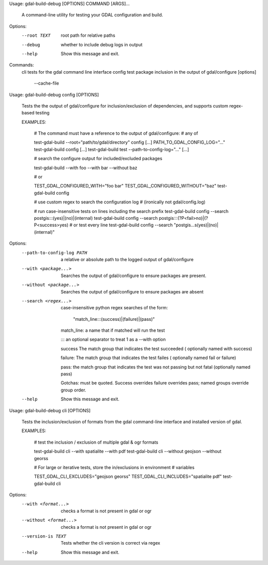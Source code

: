 Usage: gdal-build-debug [OPTIONS] COMMAND [ARGS]...

  A command-line utility for testing your GDAL configuration and build.

Options:
  --root TEXT  root path for relative paths
  --debug      whether to include debug logs in output
  --help       Show this message and exit.

Commands:
  cli     tests for the gdal command line interface
  config  test package inclusion in the output of gdal/configure     [options]
          --cache-file


Usage: gdal-build-debug config [OPTIONS]

  Tests the the output of gdal/configure for inclusion/exclusion of
  dependencies, and supports custom regex-based testing

  EXAMPLES:

    # The command must have a reference to the output of gdal/configure:
    # any of

    test-gdal-build --root="path/to/gdal/directory" config [...]
    PATH_TO_GDAL_CONFIG_LOG="..." test-gdal-build config [...]
    test-gdal-build test --path-to-config-log="..." [...]

    # search the configure output for included/excluded packages

    test-gdal-build --with foo --with bar --without baz

    # or

    TEST_GDAL_CONFIGURED_WITH="foo bar"
    TEST_GDAL_CONFIGURED_WITHOUT="baz"
    test-gdal-build config

    # use custom regex to search the configuration log
    # (ironically not gdal/config.log)

    # run case-insensitive tests on lines including the search prefix
    test-gdal-build config --search postgis:::(yes)|(no)|(internal)
    test-gdal-build config --search postgis:::(?P<fail>no)|(?P<success>yes)
    # or test every line
    test-gdal-build config --search "postgis\.\.\.\s(yes)|(no)|(internal)"

Options:
  --path-to-config-log PATH  a relative or absolute path to the logged output
                             of gdal/configure
  --with <package...>        Searches the output of gdal/configure to ensure
                             packages are      present.
  --without <package...>     Searches the output of gdal/configure to ensure
                             packages are absent
  --search <regex...>        case-insensitive python regex searches of the
                             form:
                               "match_line:::(success)|(failure)|(pass)"
                             match_line: a name that if matched will run the
                             test
                             
                             ::: an optional separator to treat 1 as a
                             --with option
                             
                             success The match group that
                             indicates the test succeeded (     optionally
                             named with success)
                             
                             failure: The match group
                             that indicates the test failes (     optionally
                             named fail or failure)
                             
                             pass: the match group
                             that indicates the test was not passing but
                             not fatal (optionally named pass)
                             
                             Gotchas: must
                             be quoted. Success overrides failure overrides
                             pass; named     groups override group order.
  --help                     Show this message and exit.


Usage: gdal-build-debug cli [OPTIONS]

  Tests the inclusion/exclusion of formats from the gdal command-line
  interface and installed version of gdal.

  EXAMPLES:

    # test the inclusion / exclusion of multiple gdal & ogr formats

    test-gdal-build cli --with spatialite --with pdf
    test-gdal-build cli --without geojson --without georss

    # For large or iterative tests, store the in/exclusions in environment
    # variables

    TEST_GDAL_CLI_EXCLUDES="geojson georss"
    TEST_GDAL_CLI_INCLUDES="spatialite pdf"
    test-gdal-build cli

Options:
  --with <format...>     checks a format is not present in gdal or ogr
  --without <format...>  checks a format is not present in gdal or ogr
  --version-is TEXT      Tests whether the cli version is correct via regex
  --help                 Show this message and exit.
